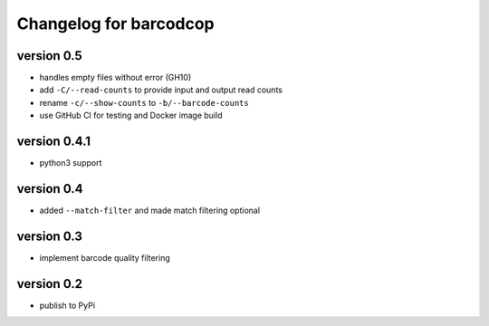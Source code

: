 =========================
 Changelog for barcodcop
=========================

version 0.5
===========

* handles empty files without error (GH10)
* add ``-C/--read-counts`` to provide input and output read counts
* rename ``-c/--show-counts`` to ``-b/--barcode-counts``
* use GitHub CI for testing and Docker image build

version 0.4.1
=============

* python3 support

version 0.4
===========

* added ``--match-filter`` and made match filtering optional

version 0.3
===========

* implement barcode quality filtering


version 0.2
===========

* publish to PyPi

